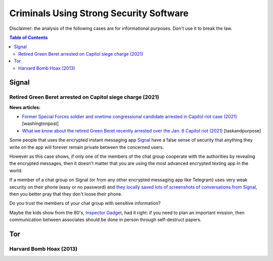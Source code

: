 .. a                                                                       f 
========================================
Criminals Using Strong Security Software
========================================
Disclaimer: the analysis of the following cases are for informational 
purposes. Don't use it to break the law.

.. contents:: **Table of Contents**
   :depth: 5
   :local:
   :backlinks: top

Signal
======
Retired Green Beret arrested on Capitol siege charge (2021)
-----------------------------------------------------------
**News articles:**

- `Former Special Forces soldier and onetime congressional candidate 
  arrested in Capitol riot case (2021) 
  <https://www.washingtonpost.com/nation/2021/10/02/jeremy-brown-capitol-riot-arrest/>`_ [washingtonpost]
- `What we know about the retired Green Beret recently arrested over the 
  Jan. 6 Capitol riot (2021)
  <https://taskandpurpose.com/news/army-special-forces-arrested-capitol-riots/>`_ [taskandpurpose]

Some people that uses the encrypted instant messaging app `Signal 
<https://en.wikipedia.org/wiki/Signal_(software)>`_ have a false sense 
of security that anything they write on the app will forever remain 
private between the concerned users. 

However as this case shows, if only one of the members of the chat group 
cooperate with the authorities by revealing the encrypted messages, then 
it doesn't matter that you are using the most advanced encrypted texting 
app in the world.

If a member of a chat group on Signal (or from any other encrypted messaging
app like Telegram) uses very weak security on their phone (easy or no 
password) and `they locally saved lots of screenshots of conversations 
from Signal <https://www.reddit.com/r/signal/comments/l0jqc0/can_you_block_others_from_taking_a_screenshot_of/>`_, 
then you better pray that they don't loose their phone.

Do you trust the members of your chat group with sensitive information?

Maybe the kids show from the 80's, `Inspector Gadget <https://en.wikipedia.org/wiki/Inspector_Gadget_(1983_TV_series)>`_, 
had it right: if you need to plan an important mission, then 
communication between associates should be done in person through 
self-destruct papers.

.. raw:: html
   
   <p align="center">
    <img src="https://www.throwbacks.com/content/images/2017/04/inspecteur-gadget-serie-tv-d-a-1983-05-g_GH_content_850px.jpg" width="400" height="267">
   </p>

Tor
===
Harvard Bomb Hoax (2013)
------------------------
